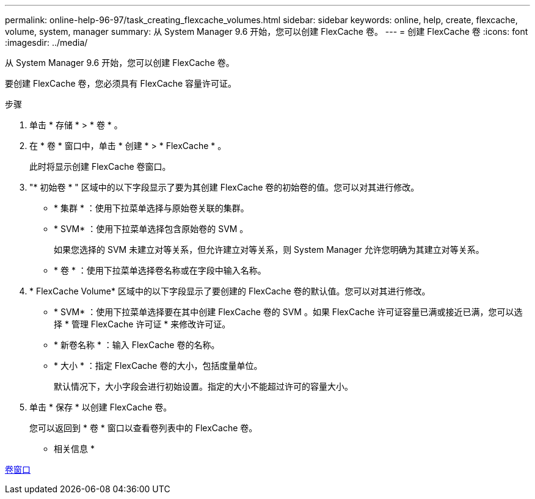 ---
permalink: online-help-96-97/task_creating_flexcache_volumes.html 
sidebar: sidebar 
keywords: online, help, create, flexcache, volume, system, manager 
summary: 从 System Manager 9.6 开始，您可以创建 FlexCache 卷。 
---
= 创建 FlexCache 卷
:icons: font
:imagesdir: ../media/


[role="lead"]
从 System Manager 9.6 开始，您可以创建 FlexCache 卷。

要创建 FlexCache 卷，您必须具有 FlexCache 容量许可证。

.步骤
. 单击 * 存储 * > * 卷 * 。
. 在 * 卷 * 窗口中，单击 * 创建 * > * FlexCache * 。
+
此时将显示创建 FlexCache 卷窗口。

. "* 初始卷 * " 区域中的以下字段显示了要为其创建 FlexCache 卷的初始卷的值。您可以对其进行修改。
+
** * 集群 * ：使用下拉菜单选择与原始卷关联的集群。
** * SVM* ：使用下拉菜单选择包含原始卷的 SVM 。
+
如果您选择的 SVM 未建立对等关系，但允许建立对等关系，则 System Manager 允许您明确为其建立对等关系。

** * 卷 * ：使用下拉菜单选择卷名称或在字段中输入名称。


. * FlexCache Volume* 区域中的以下字段显示了要创建的 FlexCache 卷的默认值。您可以对其进行修改。
+
** * SVM* ：使用下拉菜单选择要在其中创建 FlexCache 卷的 SVM 。如果 FlexCache 许可证容量已满或接近已满，您可以选择 * 管理 FlexCache 许可证 * 来修改许可证。
** * 新卷名称 * ：输入 FlexCache 卷的名称。
** * 大小 * ：指定 FlexCache 卷的大小，包括度量单位。
+
默认情况下，大小字段会进行初始设置。指定的大小不能超过许可的容量大小。



. 单击 * 保存 * 以创建 FlexCache 卷。
+
您可以返回到 * 卷 * 窗口以查看卷列表中的 FlexCache 卷。



* 相关信息 *

xref:reference_volumes_window.adoc[卷窗口]
